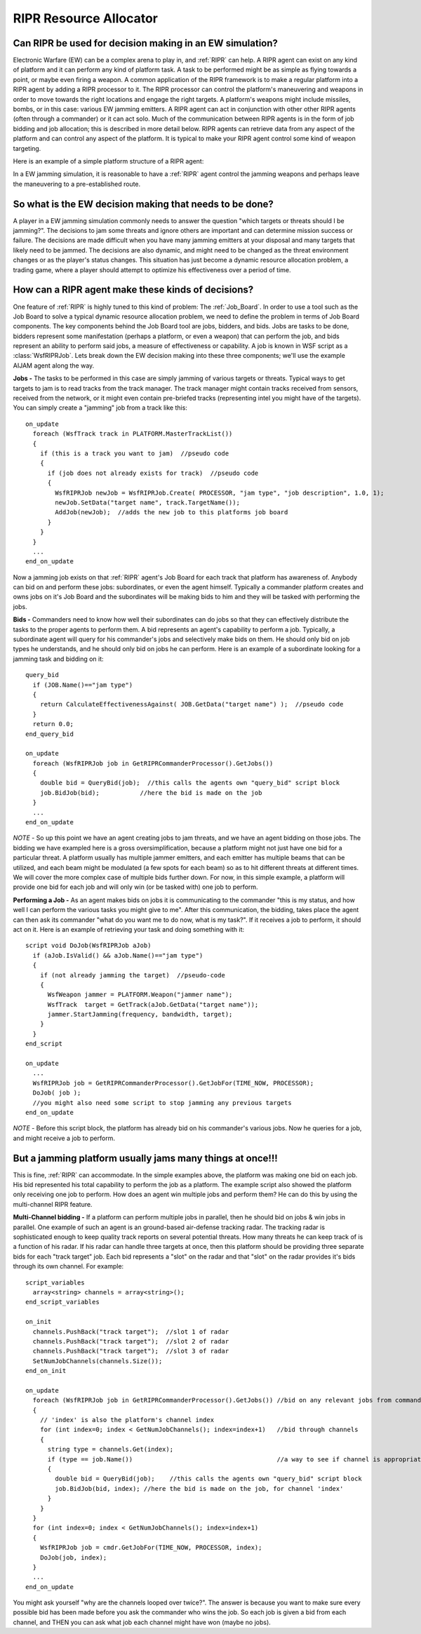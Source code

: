 .. ****************************************************************************
.. CUI
..
.. The Advanced Framework for Simulation, Integration, and Modeling (AFSIM)
..
.. The use, dissemination or disclosure of data in this file is subject to
.. limitation or restriction. See accompanying README and LICENSE for details.
.. ****************************************************************************

.. _RIPR_Resource_Allocator:

RIPR Resource Allocator
-----------------------

Can RIPR be used for decision making in an EW simulation?
=========================================================

Electronic Warfare (EW) can be a complex arena to play in, and :ref:`RIPR` can help.  A RIPR agent can exist on any kind
of platform and it can perform any kind of platform task.  A task to be performed might be as simple as flying towards
a point, or maybe even firing a weapon.  A common application of the RIPR framework is to make a regular platform into
a RIPR agent by adding a RIPR processor to it.  The RIPR processor can control the platform's maneuvering and weapons
in order to move towards the right locations and engage the right targets.  A platform's weapons might include
missiles, bombs, or in this case: various EW jamming emitters.  A RIPR agent can act in conjunction with other other
RIPR agents (often through a commander) or it can act solo.  Much of the communication between RIPR agents is in the
form of job bidding and job allocation; this is described in more detail below. RIPR agents can retrieve data from any
aspect of the platform and can control any aspect of the platform.  It is typical to make your RIPR agent control some
kind of weapon targeting.

Here is an example of a simple platform structure of a RIPR agent:

.. image:: ./images/ripr_component_interaction.jpg

In a EW jamming simulation, it is reasonable to have a :ref:`RIPR` agent control the jamming weapons and perhaps leave the
maneuvering to a pre-established route.

So what is the EW decision making that needs to be done?
========================================================

A player in a EW jamming simulation commonly needs to answer the question "which targets or threats should I be
jamming?".  The decisions to jam some threats and ignore others are important and can determine mission success or
failure.  The decisions are made difficult when you have many jamming emitters at your disposal and many targets that
likely need to be jammed.  The decisions are also dynamic, and might need to be changed as the threat environment
changes or as the player's status changes.  This situation has just become a dynamic resource allocation problem, a
trading game, where a player should attempt to optimize his effectiveness over a period of time.

How can a RIPR agent make these kinds of decisions?
===================================================

One feature of :ref:`RIPR` is highly tuned to this kind of problem:  The :ref:`Job_Board`.  In order to use a tool such as
the Job Board to solve a typical dynamic resource allocation problem, we need to define the problem in terms of Job
Board components.  The key components behind the Job Board tool are jobs, bidders, and bids.  Jobs are tasks to be
done, bidders represent some manifestation (perhaps a platform, or even a weapon) that can perform the job, and bids
represent an ability to perform said jobs, a measure of effectiveness or capability.  A job is known in WSF script as
a :class:`WsfRIPRJob`.  Lets break down the EW decision making into these three components; we'll use the example AIJAM
agent along the way.

**Jobs -** The tasks to be performed in this case are simply jamming of various targets or threats.  Typical ways to
get targets to jam is to read tracks from the track manager.  The track manager might contain tracks received from
sensors, received from the network, or it might even contain pre-briefed tracks (representing intel you might have of
the targets).  You can simply create a "jamming" job from a track like this:

::

  on_update
    foreach (WsfTrack track in PLATFORM.MasterTrackList())
    {
      if (this is a track you want to jam)  //pseudo code
      {
        if (job does not already exists for track)  //pseudo code
        {
          WsfRIPRJob newJob = WsfRIPRJob.Create( PROCESSOR, "jam type", "job description", 1.0, 1);
          newJob.SetData("target name", track.TargetName());
          AddJob(newJob);  //adds the new job to this platforms job board
        }
      }
    }
    ...
  end_on_update

Now a jamming job exists on that :ref:`RIPR` agent's Job Board for each track that platform has awareness of.  Anybody can
bid on and perform these jobs: subordinates, or even the agent himself.  Typically a commander platform creates and
owns jobs on it's Job Board and the subordinates will be making bids to him and they will be tasked with performing the
jobs.

**Bids -** Commanders need to know how well their subordinates can do jobs so that they can effectively distribute the
tasks to the proper agents to perform them.  A bid represents an agent's capability to perform a job.  Typically, a
subordinate agent will query for his commander's jobs and selectively make bids on them.  He should only bid on job
types he understands, and he should only bid on jobs he can perform.  Here is an example of a subordinate looking for a
jamming task and bidding on it:

::

  query_bid
    if (JOB.Name()=="jam type")
    {
      return CalculateEffectivenessAgainst( JOB.GetData("target name") );  //pseudo code
    }
    return 0.0;
  end_query_bid

  on_update
    foreach (WsfRIPRJob job in GetRIPRCommanderProcessor().GetJobs())
    {
      double bid = QueryBid(job);  //this calls the agents own "query_bid" script block
      job.BidJob(bid);           //here the bid is made on the job
    }
    ...
  end_on_update

*NOTE -* So up this point we have an agent creating jobs to jam threats, and we have an agent bidding on those jobs.
The bidding we have exampled here is a gross oversimplification, because a platform might not just have one bid for a
particular threat.  A platform usually has multiple jammer emitters, and each emitter has multiple beams that can be
utilized, and each beam might be modulated (a few spots for each beam) so as to hit different threats at different
times.  We will cover the more complex case of multiple bids further down.  For now, in this simple example, a platform
will provide one bid for each job and will only win (or be tasked with) one job to perform.

**Performing a Job -** As an agent makes bids on jobs it is communicating to the commander "this is my status, and how
well I can perform the various tasks you might give to me".  After this communication, the bidding, takes place the
agent can then ask its commander "what do you want me to do now, what is my task?".  If it receives a job to perform,
it should act on it.  Here is an example of retrieving your task and doing something with it:

::

  script void DoJob(WsfRIPRJob aJob)
    if (aJob.IsValid() && aJob.Name()=="jam type")
    {
      if (not already jamming the target)  //pseudo-code
      {
        WsfWeapon jammer = PLATFORM.Weapon("jammer name");
        WsfTrack  target = GetTrack(aJob.GetData("target name"));
        jammer.StartJamming(frequency, bandwidth, target);
      }
    }
  end_script

  on_update
    ...
    WsfRIPRJob job = GetRIPRCommanderProcessor().GetJobFor(TIME_NOW, PROCESSOR);
    DoJob( job );
    //you might also need some script to stop jamming any previous targets
  end_on_update

*NOTE -* Before this script block, the platform has already bid on his commander's various jobs.  Now he queries for a
job, and might receive a job to perform.

But a jamming platform usually jams many things at once!!!
==========================================================

This is fine, :ref:`RIPR` can accommodate.  In the simple examples above, the platform was making one bid on each job.
His bid represented his total capability to perform the job as a platform.  The example script also showed the platform
only receiving one job to perform.  How does an agent win multiple jobs and perform them?  He can do this by using the
multi-channel RIPR feature.

**Multi-Channel bidding -** If a platform can perform multiple jobs in parallel, then he should bid on jobs & win jobs
in parallel.  One example of such an agent is an ground-based air-defense tracking radar.  The tracking radar is
sophisticated enough to keep quality track reports on several potential threats.  How many threats he can keep track of
is a function of his radar.  If his radar can handle three targets at once, then this platform should be providing
three separate bids for each "track target" job.  Each bid represents a "slot" on the radar and that "slot" on the
radar provides it's bids through its own channel.  For example:

::

  script_variables
    array<string> channels = array<string>();
  end_script_variables

  on_init
    channels.PushBack("track target");  //slot 1 of radar
    channels.PushBack("track target");  //slot 2 of radar
    channels.PushBack("track target");  //slot 3 of radar
    SetNumJobChannels(channels.Size());
  end_on_init

  on_update
    foreach (WsfRIPRJob job in GetRIPRCommanderProcessor().GetJobs()) //bid on any relevant jobs from commander
    {
      // 'index' is also the platform's channel index
      for (int index=0; index < GetNumJobChannels(); index=index+1)   //bid through channels
      {
        string type = channels.Get(index);
        if (type == job.Name())                                       //a way to see if channel is appropriate for job
        {
          double bid = QueryBid(job);    //this calls the agents own "query_bid" script block
          job.BidJob(bid, index); //here the bid is made on the job, for channel 'index'
        }
      }
    }
    for (int index=0; index < GetNumJobChannels(); index=index+1)
    {
      WsfRIPRJob job = cmdr.GetJobFor(TIME_NOW, PROCESSOR, index);
      DoJob(job, index);
    }
    ...
  end_on_update

You might ask yourself "why are the channels looped over twice?".  The answer is because you want to make sure every
possible bid has been made before you ask the commander who wins the job.  So each job is given a bid from each
channel, and THEN you can ask what job each channel might have won (maybe no jobs).
